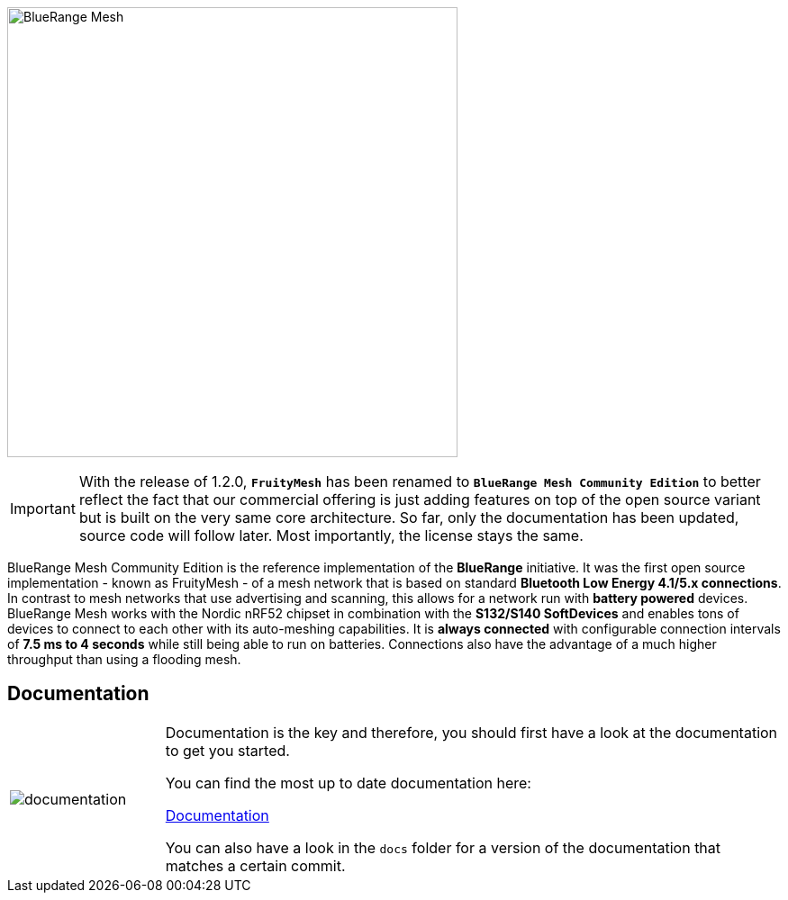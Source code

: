 ifndef::imagesdir[:imagesdir: docs/opensource/modules/ROOT/assets/images]
image:BlueRange_Mesh_Community_Edition_Logo.svg[BlueRange Mesh, width=500]

IMPORTANT: With the release of 1.2.0, **`FruityMesh`** has been renamed to **`BlueRange Mesh Community Edition`** to better reflect the fact that our commercial offering is just adding features on top of the open source variant but is built on the very same core architecture. So far, only the documentation has been updated, source code will follow later. Most importantly, the license stays the same.

BlueRange Mesh Community Edition is the reference implementation of the **BlueRange** initiative. It was the first open source implementation - known as FruityMesh - of a mesh network that is based on standard *Bluetooth Low Energy 4.1/5.x connections*. In contrast to mesh networks that use advertising and scanning, this allows for a network run with *battery powered* devices. BlueRange Mesh works with the Nordic nRF52 chipset in combination with the *S132/S140 SoftDevices* and enables tons of devices to connect to each other with its auto-meshing capabilities. It is *always connected* with configurable connection intervals of *7.5 ms to 4 seconds* while still being able to run on batteries. Connections also have the advantage of a much higher throughput than using a flooding mesh.

== Documentation

[cols="1,4", frame="none"]
|===
|image:documentation.png[]
|Documentation is the key and therefore, you should first have a look at the documentation to get you started.

You can find the most up to date documentation here:

https://www.bluerange.io/docs/fruitymesh/index.html[Documentation]

You can also have a look in the `docs` folder for a version of the documentation that matches a certain commit.
|===



